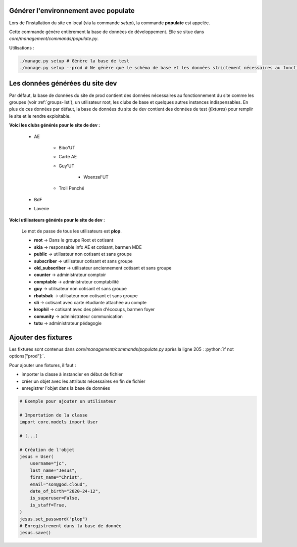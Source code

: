 Générer l'environnement avec populate
=====================================

Lors de l'installation du site en local (via la commande `setup`), la commande **populate** est appelée.

Cette commande génère entièrement la base de données de développement. Elle se situe dans `core/management/commands/populate.py`.

Utilisations :

.. code-block:: shell

    ./manage.py setup # Génère la base de test
    ./manage.py setup --prod # Ne génère que le schéma de base et les données strictement nécessaires au fonctionnement

Les données générées du site dev
================================

Par défaut, la base de données du site de prod contient des données nécessaires au fonctionnement du site comme les groupes (voir :ref:`groups-list`), un utilisateur root, les clubs de base et quelques autres instances indispensables. En plus de ces données par défaut, la base de données du site de dev contient des données de test (*fixtures*) pour remplir le site et le rendre exploitable. 

**Voici les clubs générés pour le site de dev :**

    * AE

        - Bibo'UT
        - Carte AE
        - Guy'UT

            + Woenzel'UT

        - Troll Penché

    * BdF
    * Laverie

**Voici utilisateurs générés pour le site de dev :**

    Le mot de passe de tous les utilisateurs est **plop**.

    * **root** -> Dans le groupe Root et cotisant
    * **skia** -> responsable info AE et cotisant, barmen MDE
    * **public** -> utilisateur non cotisant et sans groupe
    * **subscriber** -> utilisateur cotisant et sans groupe
    * **old_subscriber** -> utilisateur anciennement cotisant et sans groupe
    * **counter** -> administrateur comptoir
    * **comptable** -> administrateur comptabilité
    * **guy** -> utilisateur non cotisant et sans groupe
    * **rbatsbak** -> utilisateur non cotisant et sans groupe
    * **sli** -> cotisant avec carte étudiante attachée au compte
    * **krophil** -> cotisant avec des plein d'écocups, barmen foyer
    * **comunity** -> administrateur communication
    * **tutu** -> administrateur pédagogie

Ajouter des fixtures
====================
.. role:: python(code)
    :language: python

Les fixtures sont contenus dans *core/management/commands/populate.py* après la ligne 205 : :python:`if not options["prod"]:`.

Pour ajouter une fixtures, il faut :

* importer la classe à instancier en début de fichier 
* créer un objet avec les attributs nécessaires en fin de fichier
* enregistrer l'objet dans la base de données

.. code-block:: python

    # Exemple pour ajouter un utilisateur

    # Importation de la classe
    import core.models import User

    # [...]
    
    # Création de l'objet
    jesus = User(
        username="jc",
        last_name="Jesus",
        first_name="Christ",
        email="son@god.cloud",
        date_of_birth="2020-24-12",
        is_superuser=False,
        is_staff=True,
    )
    jesus.set_password("plop")
    # Enregistrement dans la base de donnée
    jesus.save()